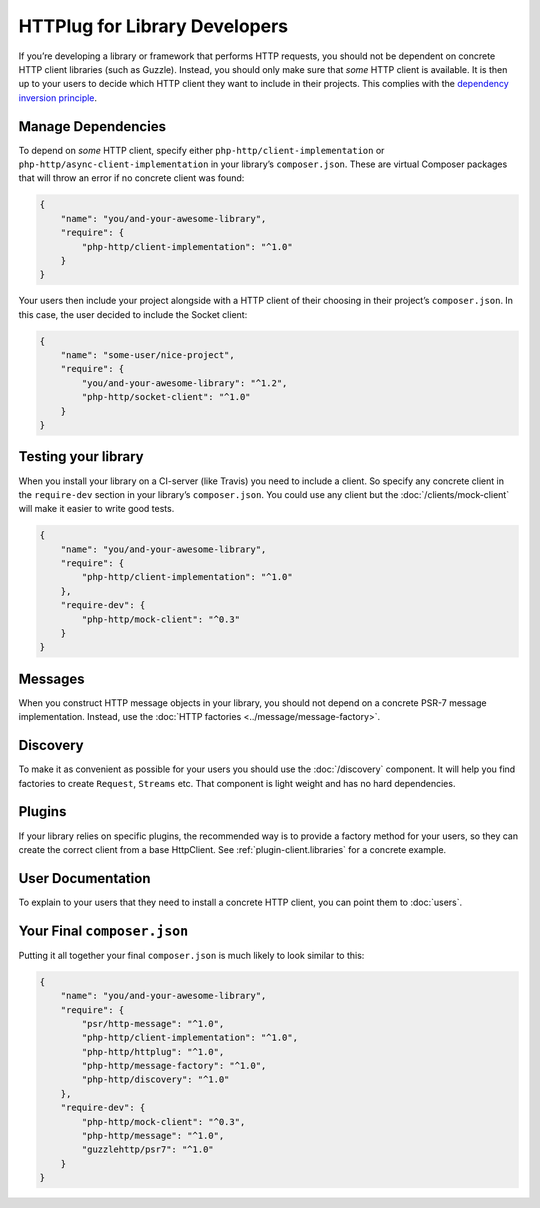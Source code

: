 HTTPlug for Library Developers
==============================

If you’re developing a library or framework that performs HTTP requests, you
should not be dependent on concrete HTTP client libraries (such as Guzzle).
Instead, you should only make sure that *some* HTTP client is available. It is
then up to your users to decide which HTTP client they want to include in their
projects. This complies with the `dependency inversion principle`_.

Manage Dependencies
-------------------

To depend on *some* HTTP client, specify either
``php-http/client-implementation`` or ``php-http/async-client-implementation``
in your library’s ``composer.json``. These are virtual Composer packages that
will throw an error if no concrete client was found:

.. code-block:: json

    {
        "name": "you/and-your-awesome-library",
        "require": {
            "php-http/client-implementation": "^1.0"
        }
    }

Your users then include your project alongside with a HTTP client of their
choosing in their project’s ``composer.json``. In this case, the user decided
to include the Socket client:

.. code-block:: json

    {
        "name": "some-user/nice-project",
        "require": {
            "you/and-your-awesome-library": "^1.2",
            "php-http/socket-client": "^1.0"
        }
    }

Testing your library
--------------------

When you install your library on a CI-server (like Travis) you need to include a client. So specify any concrete client
in the ``require-dev`` section in your library’s ``composer.json``. You could use any client but the
:doc:`/clients/mock-client` will make it easier to write good tests.

.. code-block:: json

    {
        "name": "you/and-your-awesome-library",
        "require": {
            "php-http/client-implementation": "^1.0"
        },
        "require-dev": {
            "php-http/mock-client": "^0.3"
        }
    }



Messages
--------

When you construct HTTP message objects in your library, you should not depend on a concrete PSR-7 message
implementation. Instead, use the :doc:`HTTP factories <../message/message-factory>`.

Discovery
---------

To make it as convenient as possible for your users you should use the :doc:`/discovery` component. It will help you
find factories to create ``Request``, ``Streams`` etc. That component is light weight and has no hard dependencies.

Plugins
-------

If your library relies on specific plugins, the recommended way is to provide a factory method for
your users, so they can create the correct client from a base HttpClient. See
:ref:`plugin-client.libraries` for a concrete example.

User Documentation
------------------

To explain to your users that they need to install a concrete HTTP client,
you can point them to :doc:`users`.


Your Final ``composer.json``
----------------------------

Putting it all together your final ``composer.json`` is much likely to look similar to this:

.. code-block:: json

    {
        "name": "you/and-your-awesome-library",
        "require": {
            "psr/http-message": "^1.0",
            "php-http/client-implementation": "^1.0",
            "php-http/httplug": "^1.0",
            "php-http/message-factory": "^1.0",
            "php-http/discovery": "^1.0"
        },
        "require-dev": {
            "php-http/mock-client": "^0.3",
            "php-http/message": "^1.0",
            "guzzlehttp/psr7": "^1.0"
        }
    }

.. _`dependency inversion principle`: https://en.wikipedia.org/wiki/Dependency_inversion_principle
